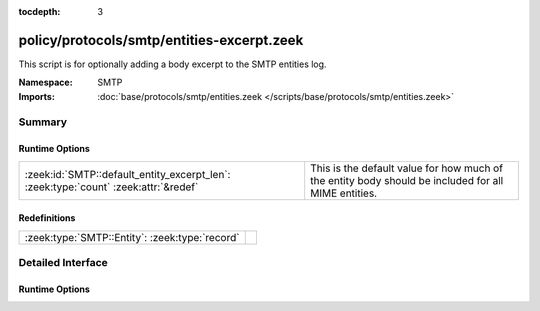 :tocdepth: 3

policy/protocols/smtp/entities-excerpt.zeek
===========================================
.. zeek:namespace:: SMTP

This script is for optionally adding a body excerpt to the SMTP
entities log.

:Namespace: SMTP
:Imports: :doc:`base/protocols/smtp/entities.zeek </scripts/base/protocols/smtp/entities.zeek>`

Summary
~~~~~~~
Runtime Options
###############
=================================================================================== ===================================================================
:zeek:id:`SMTP::default_entity_excerpt_len`: :zeek:type:`count` :zeek:attr:`&redef` This is the default value for how much of the entity body should be
                                                                                    included for all MIME entities.
=================================================================================== ===================================================================

Redefinitions
#############
============================================== =
:zeek:type:`SMTP::Entity`: :zeek:type:`record` 
============================================== =


Detailed Interface
~~~~~~~~~~~~~~~~~~
Runtime Options
###############
.. zeek:id:: SMTP::default_entity_excerpt_len

   :Type: :zeek:type:`count`
   :Attributes: :zeek:attr:`&redef`
   :Default: ``0``

   This is the default value for how much of the entity body should be
   included for all MIME entities.  The lesser of this value and
   :zeek:see:`default_file_bof_buffer_size` will be used.



